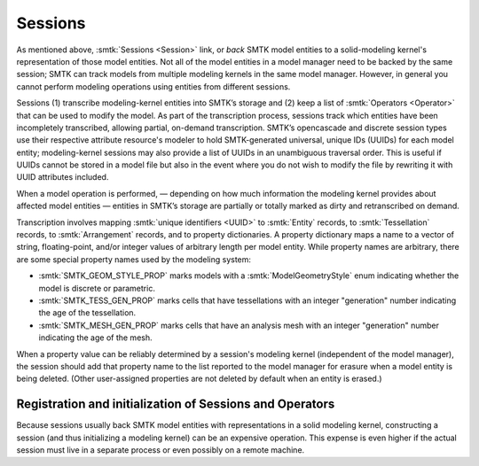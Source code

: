 Sessions
========

As mentioned above, :smtk:`Sessions <Session>` link, or *back* SMTK model entities
to a solid-modeling kernel's representation of those model entities.
Not all of the model entities in a model manager need to be backed by the same session;
SMTK can track models from multiple modeling kernels in the same model manager.
However, in general you cannot perform modeling operations using entities from different sessions.

Sessions (1) transcribe modeling-kernel entities into SMTK’s storage and
(2) keep a list of :smtk:`Operators <Operator>` that can be used to modify the model.
As part of the transcription process, sessions track which entities have been incompletely transcribed,
allowing partial, on-demand transcription.
SMTK’s opencascade and discrete session types use their respective attribute resource's
modeler to hold SMTK-generated universal, unique IDs (UUIDs) for each model entity;
modeling-kernel sessions may also provide a list of UUIDs in an unambiguous traversal order.
This is useful if UUIDs cannot be stored in a model file but also in the event where
you do not wish to modify the file by rewriting it with UUID attributes included.

When a model operation is performed,
— depending on how much information the modeling kernel provides about affected model entities —
entities in SMTK’s storage are partially or totally marked as dirty and retranscribed on demand.

Transcription involves mapping :smtk:`unique identifiers <UUID>` to
:smtk:`Entity` records, to :smtk:`Tessellation` records, to :smtk:`Arrangement`
records, and to property dictionaries.
A property dictionary maps a name to a vector of string, floating-point, and/or integer values
of arbitrary length per model entity.
While property names are arbitrary, there are some special property names used by the
modeling system:

* :smtk:`SMTK_GEOM_STYLE_PROP` marks models with a :smtk:`ModelGeometryStyle` enum
  indicating whether the model is discrete or parametric.
* :smtk:`SMTK_TESS_GEN_PROP` marks cells that have tessellations with an integer
  "generation" number indicating the age of the tessellation.
* :smtk:`SMTK_MESH_GEN_PROP` marks cells that have an analysis mesh with an integer
  "generation" number indicating the age of the mesh.

When a property value can be reliably determined by a session's modeling kernel
(independent of the model manager), the session should add that property name to the list
reported to the model manager for erasure when a model entity is being deleted.
(Other user-assigned properties are not deleted by default when an entity is erased.)

Registration and initialization of Sessions and Operators
---------------------------------------------------------

Because sessions usually back SMTK model entities with representations in a solid
modeling kernel, constructing a session (and thus initializing a modeling kernel)
can be an expensive operation.
This expense is even higher if the actual session must live in a separate process
or even possibly on a remote machine.

.. todo::

  Update how modeling sessions are exposed via plugins.


.. todo::

  Discuss Remus and ParaView client/server sessions
